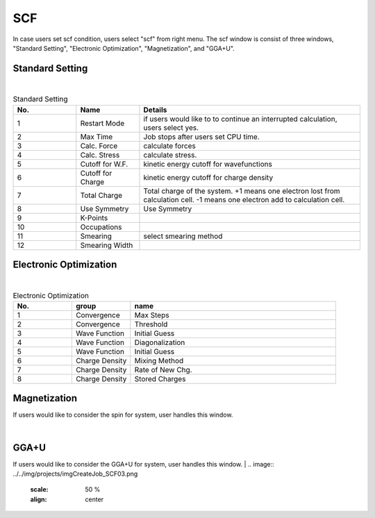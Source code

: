 SCF
===

In case users set scf condition, users select "scf" from right menu.
The scf window is consist of three windows, "Standard Setting", "Electronic Optimization", "Magnetization", and "GGA+U".

Standard Setting
----------------


.. image:: ../../img/projects/imgCreateJob_SCF00.png
   :scale: 50 %
   :align: center

|
.. csv-table:: Standard Setting
    :header: "No.", "Name", "Details"
    :widths: 10, 10, 35

    "1", "Restart Mode", "if users would like to to continue an interrupted calculation, users select yes."
    "2", "Max Time", "Job stops after users set CPU time."
    "3", "Calc. Force", "calculate forces"
    "4", "Calc. Stress", "calculate stress."
    "5", "Cutoff for W.F.", "kinetic energy cutoff for wavefunctions"
    "6", "Cutoff for Charge", "kinetic energy cutoff for charge density"
    "7", "Total Charge", "Total charge of the system. +1 means one electron lost from calculation cell. -1 means one electron add to calculation cell."
    "8", "Use Symmetry", "Use Symmetry"
    "9", "K-Points", ""
    "10", "Occupations", ""
    "11", "Smearing", "select smearing method"
    "12", "Smearing Width", ""

Electronic Optimization
-----------------------

.. image:: ../../img/projects/imgCreateJob_SCF01.png
   :scale: 50 %
   :align: center

|
.. csv-table:: Electronic Optimization
    :header: "No.", "group", "name"
    :widths: 10, 10, 35

    "1", "Convergence", "Max Steps"
    "2", "Convergence", "Threshold"
    "3", "Wave Function", "Initial Guess"
    "4", "Wave Function", "Diagonalization"
    "5", "Wave Function", "Initial Guess"
    "6", "Charge Density", "Mixing Method"
    "7", "Charge Density", "Rate of New Chg."
    "8", "Charge Density", "Stored Charges"

Magnetization
-------------

If users would like to consider the spin for system, user handles this window.

|
.. image:: ../../img/projects/imgCreateJob_SCF02.png
   :scale: 50 %
   :align: center

GGA+U
-----

If users would like to consider the GGA+U for system, user handles this window.
|
.. image:: ../../img/projects/imgCreateJob_SCF03.png
   :scale: 50 %
   :align: center


